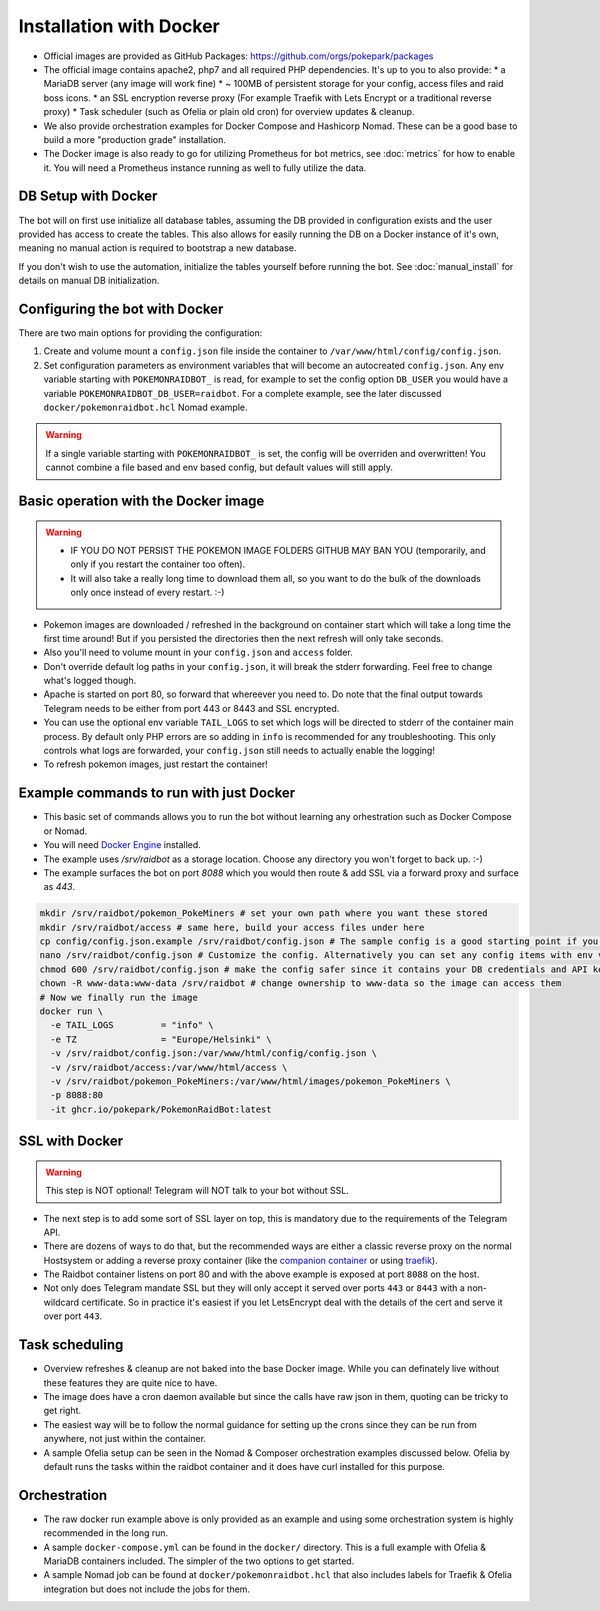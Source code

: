 Installation with Docker
------------------------

* Official images are provided as GitHub Packages: https://github.com/orgs/pokepark/packages
* The official image contains apache2, php7 and all required PHP dependencies. It's up to you to also provide:
  * a MariaDB server (any image will work fine)
  * ~ 100MB of persistent storage for your config, access files and raid boss icons.
  * an SSL encryption reverse proxy (For example Traefik with Lets Encrypt or a traditional reverse proxy)
  * Task scheduler (such as Ofelia or plain old cron) for overview updates & cleanup.
* We also provide orchestration examples for Docker Compose and Hashicorp Nomad. These can be a good base to build a more "production grade" installation.
* The Docker image is also ready to go for utilizing Prometheus for bot metrics,  see :doc:`metrics` for how to enable it. You will need a Prometheus instance running as well to fully utilize the data.

DB Setup with Docker
^^^^^^^^^^^^^^^^^^^^

The bot will on first use initialize all database tables, assuming the DB provided in configuration exists and the user provided has access to create the tables.
This also allows for easily running the DB on a Docker instance of it's own, meaning no manual action is required to bootstrap a new database.

If you don't wish to use the automation, initialize the tables yourself before running the bot. See :doc:`manual_install` for details on manual DB initialization.

Configuring the bot with Docker
^^^^^^^^^^^^^^^^^^^^^^^^^^^^^^^

There are two main options for providing the configuration:

#. Create and volume mount a ``config.json`` file inside the container to ``/var/www/html/config/config.json``.
#. Set configuration parameters as environment variables that will become an autocreated ``config.json``. Any env variable starting with ``POKEMONRAIDBOT_`` is read, for example to set the config option ``DB_USER`` you would have a variable ``POKEMONRAIDBOT_DB_USER=raidbot``. For a complete example, see the later discussed ``docker/pokemonraidbot.hcl`` Nomad example.

.. warning::
    If a single variable starting with ``POKEMONRAIDBOT_`` is set, the config will be overriden and overwritten! You cannot combine a file based and env based config, but default values will still apply.

Basic operation with the Docker image
^^^^^^^^^^^^^^^^^^^^^^^^^^^^^^^^^^^^^

.. warning::
    * IF YOU DO NOT PERSIST THE POKEMON IMAGE FOLDERS GITHUB MAY BAN YOU (temporarily, and only if you restart the container too often).
    * It will also take a really long time to download them all, so you want to do the bulk of the downloads only once instead of every restart. :-)

* Pokemon images are downloaded / refreshed in the background on container start which will take a long time the first time around! But if you persisted the directories then the next refresh will only take seconds.
* Also you'll need to volume mount in your ``config.json`` and ``access`` folder.
* Don't override default log paths in your ``config.json``, it will break the stderr forwarding. Feel free to change what's logged though.
* Apache is started on port 80, so forward that whereever you need to. Do note that the final output towards Telegram needs to be either from port 443 or 8443 and SSL encrypted.
* You can use the optional env variable ``TAIL_LOGS`` to set which logs will be directed to stderr of the container main process. By default only PHP errors are so adding in ``info`` is recommended for any troubleshooting. This only controls what logs are forwarded, your ``config.json`` still needs to actually enable the logging!
* To refresh pokemon images, just restart the container!

Example commands to run with just Docker
^^^^^^^^^^^^^^^^^^^^^^^^^^^^^^^^^^^^^^^^

- This basic set of commands allows you to run the bot without learning any orhestration such as Docker Compose or Nomad.
- You will need `Docker Engine <https://docs.docker.com/engine/install/>`_ installed.
- The example uses `/srv/raidbot` as a storage location. Choose any directory you won't forget to back up. :-)
- The example surfaces the bot on port `8088` which you would then route & add SSL via a forward proxy and surface as `443`.

.. code-block::

   mkdir /srv/raidbot/pokemon_PokeMiners # set your own path where you want these stored
   mkdir /srv/raidbot/access # same here, build your access files under here
   cp config/config.json.example /srv/raidbot/config.json # The sample config is a good starting point if you want to configure by editing the file
   nano /srv/raidbot/config.json # Customize the config. Alternatively you can set any config items with env variables
   chmod 600 /srv/raidbot/config.json # make the config safer since it contains your DB credentials and API key
   chown -R www-data:www-data /srv/raidbot # change ownership to www-data so the image can access them
   # Now we finally run the image
   docker run \
     -e TAIL_LOGS         = "info" \
     -e TZ                = "Europe/Helsinki" \
     -v /srv/raidbot/config.json:/var/www/html/config/config.json \
     -v /srv/raidbot/access:/var/www/html/access \
     -v /srv/raidbot/pokemon_PokeMiners:/var/www/html/images/pokemon_PokeMiners \
     -p 8088:80
     -it ghcr.io/pokepark/PokemonRaidBot:latest

SSL with Docker
^^^^^^^^^^^^^^^

.. warning::
    This step is NOT optional! Telegram will NOT talk to your bot without SSL.

* The next step is to add some sort of SSL layer on top, this is mandatory due to the requirements of the Telegram API.
* There are dozens of ways to do that, but the recommended ways are either a classic reverse proxy on the normal Hostsystem or adding a reverse proxy container (like the `companion container <https://github.com/JrCs/docker-letsencrypt-nginx-proxy-companion>`_ or using `traefik <https://docs.traefik.io/>`_\ ).
* The Raidbot container listens on port 80 and with the above example is exposed at port ``8088`` on the host.
* Not only does Telegram mandate SSL but they will only accept it served over ports ``443`` or ``8443`` with a non-wildcard certificate. So in practice it's easiest if you let LetsEncrypt deal with the details of the cert and serve it over port ``443``.

Task scheduling
^^^^^^^^^^^^^^^

* Overview refreshes & cleanup are not baked into the base Docker image. While you can definately live without these features they are quite nice to have.
* The image does have a cron daemon available but since the calls have raw json in them, quoting can be tricky to get right.
* The easiest way will be to follow the normal guidance for setting up the crons since they can be run from anywhere, not just within the container.
* A sample Ofelia setup can be seen in the Nomad & Composer orchestration examples discussed below. Ofelia by default runs the tasks within the raidbot container and it does have curl installed for this purpose.

Orchestration
^^^^^^^^^^^^^

* The raw docker run example above is only provided as an example and using some orchestration system is highly recommended in the long run.
* A sample ``docker-compose.yml`` can be found in the ``docker/`` directory. This is a full example with Ofelia & MariaDB containers included. The simpler of the two options to get started.
* A sample Nomad job can be found at ``docker/pokemonraidbot.hcl`` that also includes labels for Traefik & Ofelia integration but does not include the jobs for them.

.. |docs| image:: https://readthedocs.org/projects/pokemonraidbot/badge/?version=latest
  :target: https://pokemonraidbot.readthedocs.io/en/latest/?badge=latest
  :alt: Documentation Status
